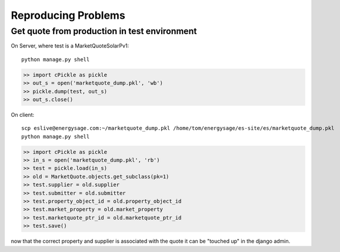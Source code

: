 Reproducing Problems
====================

Get quote from production in test environment
---------------------------------------------

On Server, where test is a MarketQuoteSolarPv1::

    python manage.py shell

.. code-block:: python
    
    >> import cPickle as pickle
    >> out_s = open('marketquote_dump.pkl', 'wb')
    >> pickle.dump(test, out_s)
    >> out_s.close()

On client::

    scp eslive@energysage.com:~/marketquote_dump.pkl /home/tom/energysage/es-site/es/marketquote_dump.pkl
    python manage.py shell

.. code-block:: python

    >> import cPickle as pickle
    >> in_s = open('marketquote_dump.pkl', 'rb')
    >> test = pickle.load(in_s)
    >> old = MarketQuote.objects.get_subclass(pk=1)
    >> test.supplier = old.supplier
    >> test.submitter = old.submitter
    >> test.property_object_id = old.property_object_id
    >> test.market_property = old.market_property
    >> test.marketquote_ptr_id = old.marketquote_ptr_id
    >> test.save()

now that the correct property and supplier is associated with the quote it can
be "touched up" in the django admin.
